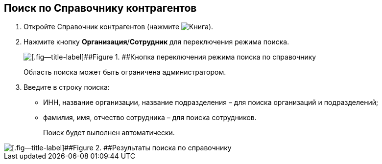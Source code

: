 
== Поиск по Справочнику контрагентов

. Откройте Справочник контрагентов (нажмите image:buttons/bt_selector_book.png[Книга]).
. Нажмите кнопку [.ph .uicontrol]*Организация*/[.ph .uicontrol]*Сотрудник* для переключения режима поиска.
+
image::partnersSearchScope.png[[.fig--title-label]##Figure 1. ##Кнопка переключения режима поиска по справочнику]
+
Область поиска может быть ограничена администратором.
. Введите в строку поиска:
* ИНН, название организации, название подразделения – для поиска организаций и подразделений;
* фамилия, имя, отчество сотрудника – для поиска сотрудников.
+
Поиск будет выполнен автоматически.

image::partnersSearchResult.png[[.fig--title-label]##Figure 2. ##Результаты поиска по справочнику]

